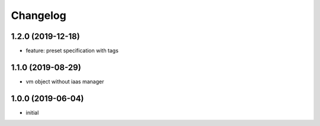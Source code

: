 Changelog
=========

1.2.0 (2019-12-18)
------------------

* feature: preset specification with tags

1.1.0 (2019-08-29)
------------------

* vm object without iaas manager

1.0.0 (2019-06-04)
------------------

* initial

